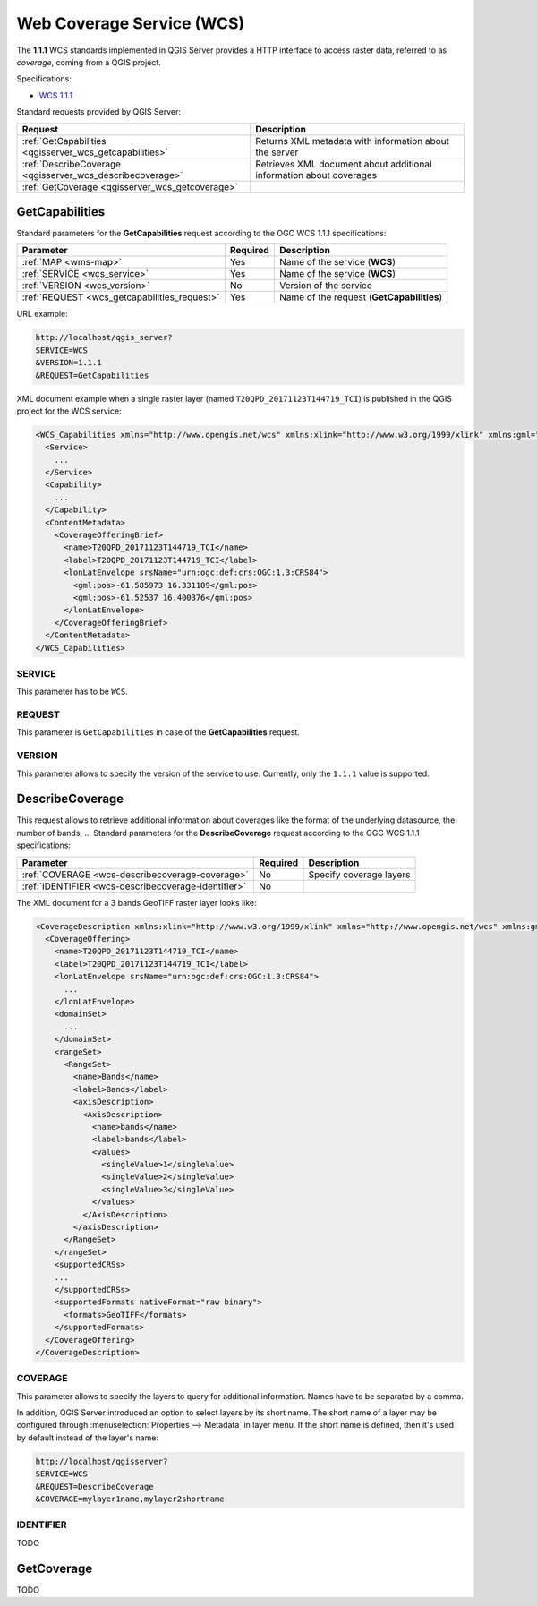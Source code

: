 Web Coverage Service (WCS)
==========================

The **1.1.1** WCS standards implemented in QGIS Server provides a HTTP
interface to access raster data, referred to as *coverage*, coming from a QGIS
project.

Specifications:

- `WCS 1.1.1 <http://docs.opengeospatial.org/is/09-146r8/09-146r8.html>`_

Standard requests provided by QGIS Server:

.. csv-table::
   :header: "Request", "Description"
   :widths: auto

   ":ref:`GetCapabilities <qgisserver_wcs_getcapabilities>`", "Returns XML metadata with information about the server"
   ":ref:`DescribeCoverage <qgisserver_wcs_describecoverage>`", "Retrieves XML document about additional information about coverages"
   ":ref:`GetCoverage <qgisserver_wcs_getcoverage>`", ""


.. _`qgisserver_wcs_getcapabilities`:

GetCapabilities
---------------

Standard parameters for the **GetCapabilities** request according to the OGC
WCS 1.1.1 specifications:

.. csv-table::
   :header: "Parameter", "Required", "Description"
   :widths: auto

   ":ref:`MAP <wms-map>`", "Yes", "Name of the service (**WCS**)"
   ":ref:`SERVICE <wcs_service>`", "Yes", "Name of the service (**WCS**)"
   ":ref:`VERSION <wcs_version>`", "No", "Version of the service"
   ":ref:`REQUEST <wcs_getcapabilities_request>`", "Yes", "Name of the request (**GetCapabilities**)"

URL example:

.. code-block:: bash

  http://localhost/qgis_server?
  SERVICE=WCS
  &VERSION=1.1.1
  &REQUEST=GetCapabilities

XML document example when a single raster layer (named
``T20QPD_20171123T144719_TCI``) is published in the QGIS project for the WCS
service:

.. code-block:: xml

  <WCS_Capabilities xmlns="http://www.opengis.net/wcs" xmlns:xlink="http://www.w3.org/1999/xlink" xmlns:gml="http://www.opengis.net/gml" xmlns:xsi="http://www.w3.org/2001/XMLSchema-instance" version="1.0.0" updateSequence="0" xsi:schemaLocation="http://www.opengis.net/wcs http://schemas.opengis.net/wcs/1.0.0/wcsCapabilities.xsd">
    <Service>
      ...
    </Service>
    <Capability>
      ...
    </Capability>
    <ContentMetadata>
      <CoverageOfferingBrief>
        <name>T20QPD_20171123T144719_TCI</name>
        <label>T20QPD_20171123T144719_TCI</label>
        <lonLatEnvelope srsName="urn:ogc:def:crs:OGC:1.3:CRS84">
          <gml:pos>-61.585973 16.331189</gml:pos>
          <gml:pos>-61.52537 16.400376</gml:pos>
        </lonLatEnvelope>
      </CoverageOfferingBrief>
    </ContentMetadata>
  </WCS_Capabilities>


.. _`wcs_service`:

SERVICE
^^^^^^^

This parameter has to be ``WCS``.


.. _`wcs_getcapabilities_request`:

REQUEST
^^^^^^^

This parameter is ``GetCapabilities`` in case of the **GetCapabilities**
request.


.. _`wcs_version`:

VERSION
^^^^^^^

This parameter allows to specify the version of the service to use. Currently,
only the ``1.1.1`` value is supported.


.. _`qgisserver_wcs_describecoverage`:

DescribeCoverage
----------------

This request allows to retrieve additional information about coverages like the
format of the underlying datasource, the number of bands, ... Standard
parameters for the **DescribeCoverage** request according to the OGC WCS 1.1.1
specifications:

.. csv-table::
   :header: "Parameter", "Required", "Description"
   :widths: auto

   ":ref:`COVERAGE <wcs-describecoverage-coverage>`", "No", "Specify coverage layers"
   ":ref:`IDENTIFIER <wcs-describecoverage-identifier>`", "No", ""


The XML document for a 3 bands GeoTIFF raster layer looks like:

.. code-block:: xml

  <CoverageDescription xmlns:xlink="http://www.w3.org/1999/xlink" xmlns="http://www.opengis.net/wcs" xmlns:gml="http://www.opengis.net/gml" xmlns:xsi="http://www.w3.org/2001/XMLSchema-instance" updateSequence="0" version="1.0.0" xsi:schemaLocation="http://www.opengis.net/wcs http://schemas.opengis.net/wcs/1.0.0/describeCoverage.xsd">
    <CoverageOffering>
      <name>T20QPD_20171123T144719_TCI</name>
      <label>T20QPD_20171123T144719_TCI</label>
      <lonLatEnvelope srsName="urn:ogc:def:crs:OGC:1.3:CRS84">
        ...
      </lonLatEnvelope>
      <domainSet>
        ...
      </domainSet>
      <rangeSet>
        <RangeSet>
          <name>Bands</name>
          <label>Bands</label>
          <axisDescription>
            <AxisDescription>
              <name>bands</name>
              <label>bands</label>
              <values>
                <singleValue>1</singleValue>
                <singleValue>2</singleValue>
                <singleValue>3</singleValue>
              </values>
            </AxisDescription>
          </axisDescription>
        </RangeSet>
      </rangeSet>
      <supportedCRSs>
      ...
      </supportedCRSs>
      <supportedFormats nativeFormat="raw binary">
        <formats>GeoTIFF</formats>
      </supportedFormats>
    </CoverageOffering>
  </CoverageDescription>


.. _`wcs-describecoverage-coverage`:

COVERAGE
^^^^^^^^

This parameter allows to specify the layers to query for additional
information. Names have to be separated by a comma.

In addition, QGIS Server introduced an option to select layers by its short
name.  The short name of a layer may be configured through
:menuselection:`Properties --> Metadata` in layer menu.  If the short name is
defined, then it's used by default instead of the layer's name:

.. code-block:: bash

  http://localhost/qgisserver?
  SERVICE=WCS
  &REQUEST=DescribeCoverage
  &COVERAGE=mylayer1name,mylayer2shortname


.. _`wcs-describecoverage-identifier`:

IDENTIFIER
^^^^^^^^^^

TODO


.. _`qgisserver_wcs_getcoverage`:

GetCoverage
-----------

TODO
